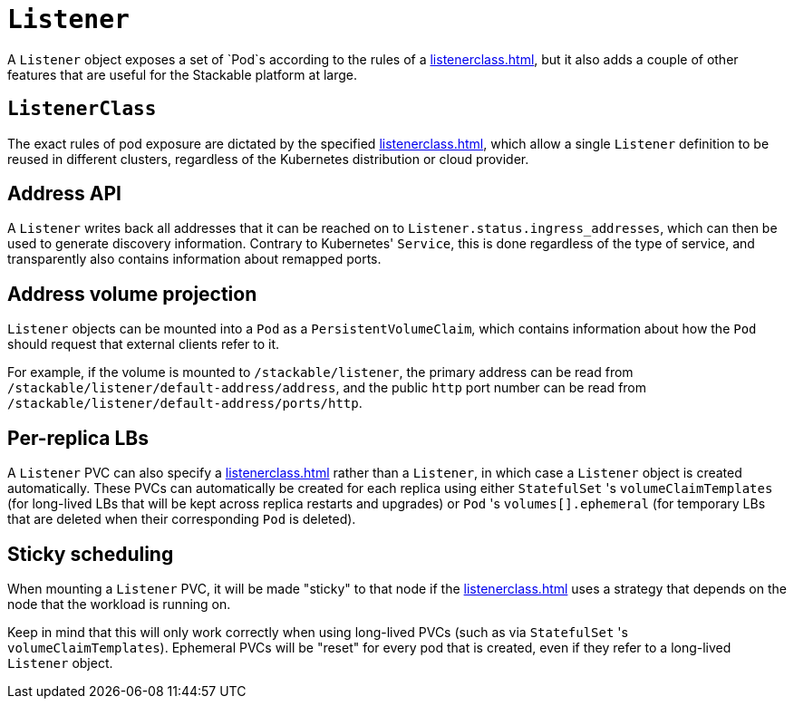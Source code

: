 = `Listener`

A `Listener` object exposes a set of `Pod`s according to the rules of a xref:listenerclass.adoc[], but it also adds a couple of other
features that are useful for the Stackable platform at large.

== `ListenerClass`

The exact rules of pod exposure are dictated by the specified xref:listenerclass.adoc[], which allow a single `Listener` definition to be reused in different clusters, regardless of the Kubernetes distribution or cloud provider.

== Address API

A `Listener` writes back all addresses that it can be reached on to `Listener.status.ingress_addresses`, which can then be used to generate discovery information. Contrary to Kubernetes' `Service`, this is done regardless of the type of service, and transparently also contains information about remapped ports.

== Address volume projection

`Listener` objects can be mounted into a `Pod` as a `PersistentVolumeClaim`, which contains information about how the `Pod` should request that external clients refer to it.

For example, if the volume is mounted to `/stackable/listener`, the primary address can be read from  `/stackable/listener/default-address/address`, and the public `http` port number can be read from `/stackable/listener/default-address/ports/http`.

== Per-replica LBs

A `Listener` PVC can also specify a xref:listenerclass.adoc[] rather than a `Listener`, in which case a `Listener` object is created
automatically. These PVCs can automatically be created for each replica using either `StatefulSet` 's `volumeClaimTemplates` (for long-lived LBs that will
be kept across replica restarts and upgrades) or `Pod` 's `volumes[].ephemeral` (for temporary LBs that are deleted when their corresponding `Pod` is deleted).

== Sticky scheduling

When mounting a `Listener` PVC, it will be made "sticky" to that node if the xref:listenerclass.adoc[] uses a strategy that depends on the node
that the workload is running on.

Keep in mind that this will only work correctly when using long-lived PVCs (such as via `StatefulSet` 's `volumeClaimTemplates`). Ephemeral PVCs
will be "reset" for every pod that is created, even if they refer to a long-lived `Listener` object.
